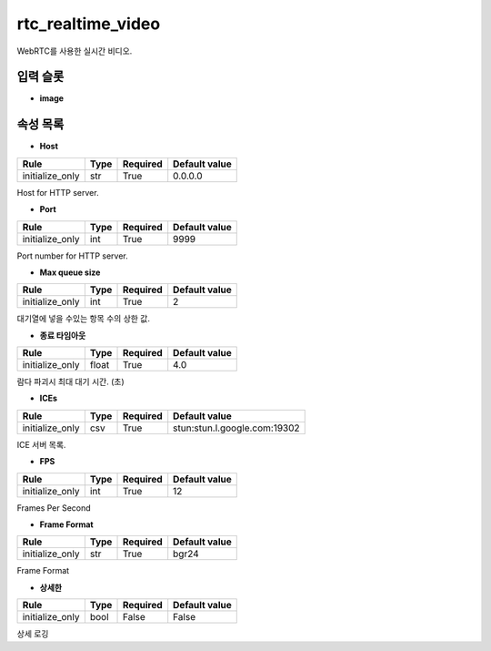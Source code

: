 .. meta::
	:keywords: RTC

.. role:: raw-html(raw)
	:format: html

rtc_realtime_video
=============================

WebRTC를 사용한 실시간 비디오.

입력 슬롯
---------

* **image**

속성 목록
---------

* **Host**

+-----------------+-------+----------+---------------+
| Rule            + Type  + Required + Default value |
+=================+=======+==========+===============+
| initialize_only + str   + True     + 0.0.0.0       |
+-----------------+-------+----------+---------------+

Host for HTTP server.

* **Port**

+-----------------+-------+----------+---------------+
| Rule            + Type  + Required + Default value |
+=================+=======+==========+===============+
| initialize_only + int   + True     + 9999          |
+-----------------+-------+----------+---------------+

Port number for HTTP server.

* **Max queue size**

+-----------------+-------+----------+---------------+
| Rule            + Type  + Required + Default value |
+=================+=======+==========+===============+
| initialize_only + int   + True     + 2             |
+-----------------+-------+----------+---------------+

대기열에 넣을 수있는 항목 수의 상한 값.

* **종료 타임아웃**

+-----------------+-------+----------+---------------+
| Rule            + Type  + Required + Default value |
+=================+=======+==========+===============+
| initialize_only + float + True     + 4.0           |
+-----------------+-------+----------+---------------+

람다 파괴시 최대 대기 시간. (초)

* **ICEs**

+-----------------+-------+----------+-----------------------------+
| Rule            + Type  + Required + Default value               |
+=================+=======+==========+=============================+
| initialize_only + csv   + True     + stun:stun.l.google.com:19302|
+-----------------+-------+----------+-----------------------------+

ICE 서버 목록.

* **FPS**

+-----------------+-------+----------+---------------+
| Rule            + Type  + Required + Default value |
+=================+=======+==========+===============+
| initialize_only + int   + True     + 12            |
+-----------------+-------+----------+---------------+

Frames Per Second

* **Frame Format**

+-----------------+-------+----------+---------------+
| Rule            + Type  + Required + Default value |
+=================+=======+==========+===============+
| initialize_only + str   + True     + bgr24         |
+-----------------+-------+----------+---------------+

Frame Format

* **상세한**

+-----------------+-------+----------+---------------+
| Rule            + Type  + Required + Default value |
+=================+=======+==========+===============+
| initialize_only + bool  + False    + False         |
+-----------------+-------+----------+---------------+

상세 로깅


